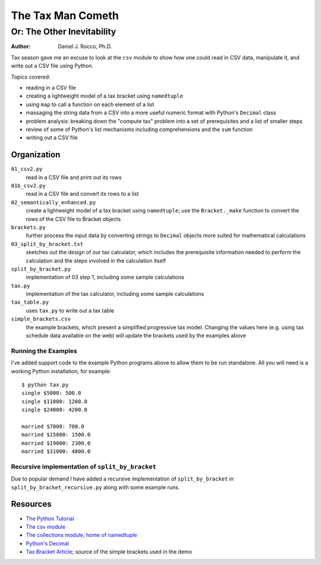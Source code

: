 
==================
The Tax Man Cometh
==================

---------------------------
Or: The Other Inevitability
---------------------------


:Author: Daniel J. Rocco, Ph.D.


Tax season gave me an excuse to look at the ``csv`` module to show how one 
could read in CSV data, manipulate it, and write out a CSV file using Python.

Topics covered:

*   reading in a CSV file
*   creating a lightweight model of a tax bracket using ``namedtuple``
*   using ``map`` to call a function on each element of a list
*   massaging the string data from a CSV into a more useful numeric format with
    Python's ``Decimal`` class
*   problem analysis: breaking down the "compute tax" problem into a set of 
    prerequisites and a list of smaller steps
*   review of some of Python's list mechanisms including comprehensions and the 
    ``sum`` function
*   writing out a CSV file


Organization
============

``01_csv2.py``
    read in a CSV file and print out its rows
    
``01b_csv2.py``
    read in a CSV file and convert its rows to a list

``02_semantically_enhanced.py``
    create a lightweight model of a tax bracket using ``namedtuple``; use the 
    ``Bracket._make`` function to convert the rows of the CSV file to Bracket 
    objects
    
``brackets.py``
    further process the input data by converting strings to ``Decimal`` objects 
    more suited for mathematical calculations

``03_split_by_bracket.txt``
    sketches out the design of our tax calculator, which includes the 
    prerequisite information needed to perform the calculation and the steps 
    involved in the calculation itself
        
``split_by_bracket.py``
    implementation of 03 step 1, including some sample calculations
        
``tax.py``
    implementation of the tax calculator, including some sample calculations
        
``tax_table.py``
    uses ``tax.py`` to write out a tax table
        
``simple_brackets.csv``
    the example brackets, which present a simplified progressive tax model.  
    Changing the values here (e.g. using tax schedule data available on the 
    web) will update the brackets used by the examples above


Running the Examples
--------------------

I've added support code to the example Python programs above to allow them to 
be run standalone.  All you will need is a working Python installation; for 
example::

    $ python tax.py
    single $5000: 500.0
    single $11000: 1200.0
    single $24000: 4200.0
    
    married $7000: 700.0
    married $15000: 1500.0
    married $19000: 2300.0
    married $31000: 4800.0


Recursive implementation of ``split_by_bracket``
------------------------------------------------

Due to popular demand I have added a recursive implementation of 
``split_by_bracket`` in ``split_by_bracket_recursive.py`` along with some 
example runs.


Resources
=========

*   `The Python Tutorial <http://docs.python.org/2/tutorial/>`_
*   `The csv module <http://docs.python.org/2/library/csv.html>`_ 
*   `The collections module, home of namedtuple <http://docs.python.org/2/library/collections.html>`_ 
*   `Python's Decimal <http://docs.python.org/2/library/decimal.html>`_ 
*   `Tax Bracket Article <http://en.wikipedia.org/wiki/Tax_bracket>`_; source of the simple brackets used in the demo
